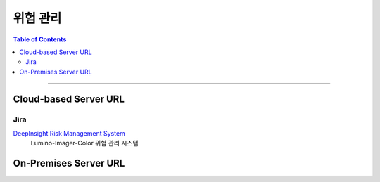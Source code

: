 *********************************
위험 관리
*********************************

.. contents:: Table of Contents

---------

Cloud-based Server URL
=======================

Jira
-----

`DeepInsight Risk Management System <https://team.atlassian.com/goal/DEEPINSIGHT-40/risks>`__
    Lumino-Imager-Color 위험 관리 시스템


On-Premises Server URL
=======================

